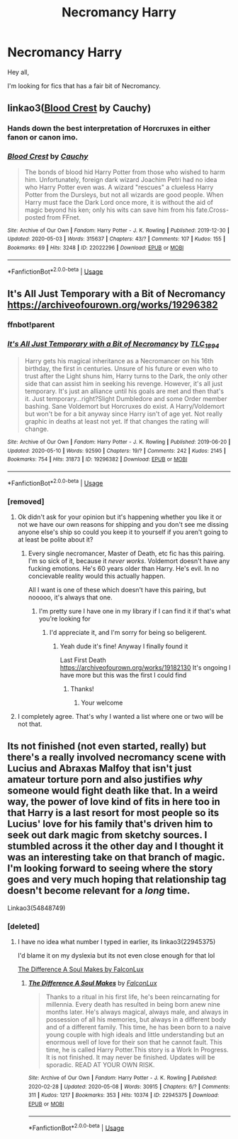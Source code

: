 #+TITLE: Necromancy Harry

* Necromancy Harry
:PROPERTIES:
:Author: Mangek_Eou
:Score: 11
:DateUnix: 1589809794.0
:DateShort: 2020-May-18
:FlairText: Recommendation
:END:
Hey all,

I'm looking for fics that has a fair bit of Necromancy.


** linkao3([[https://archiveofourown.org/works/22022296][Blood Crest]] by Cauchy)
:PROPERTIES:
:Author: AgathaJames
:Score: 7
:DateUnix: 1589810726.0
:DateShort: 2020-May-18
:END:

*** Hands down the best interpretation of Horcruxes in either fanon or canon imo.
:PROPERTIES:
:Score: 3
:DateUnix: 1589823448.0
:DateShort: 2020-May-18
:END:


*** [[https://archiveofourown.org/works/22022296][*/Blood Crest/*]] by [[https://www.archiveofourown.org/users/Cauchy/pseuds/Cauchy][/Cauchy/]]

#+begin_quote
  The bonds of blood hid Harry Potter from those who wished to harm him. Unfortunately, foreign dark wizard Joachim Petri had no idea who Harry Potter even was. A wizard "rescues" a clueless Harry Potter from the Dursleys, but not all wizards are good people. When Harry must face the Dark Lord once more, it is without the aid of magic beyond his ken; only his wits can save him from his fate.Cross-posted from FFnet.
#+end_quote

^{/Site/:} ^{Archive} ^{of} ^{Our} ^{Own} ^{*|*} ^{/Fandom/:} ^{Harry} ^{Potter} ^{-} ^{J.} ^{K.} ^{Rowling} ^{*|*} ^{/Published/:} ^{2019-12-30} ^{*|*} ^{/Updated/:} ^{2020-05-03} ^{*|*} ^{/Words/:} ^{315637} ^{*|*} ^{/Chapters/:} ^{43/?} ^{*|*} ^{/Comments/:} ^{107} ^{*|*} ^{/Kudos/:} ^{155} ^{*|*} ^{/Bookmarks/:} ^{69} ^{*|*} ^{/Hits/:} ^{3248} ^{*|*} ^{/ID/:} ^{22022296} ^{*|*} ^{/Download/:} ^{[[https://archiveofourown.org/downloads/22022296/Blood%20Crest.epub?updated_at=1588563531][EPUB]]} ^{or} ^{[[https://archiveofourown.org/downloads/22022296/Blood%20Crest.mobi?updated_at=1588563531][MOBI]]}

--------------

*FanfictionBot*^{2.0.0-beta} | [[https://github.com/tusing/reddit-ffn-bot/wiki/Usage][Usage]]
:PROPERTIES:
:Author: FanfictionBot
:Score: 1
:DateUnix: 1589810736.0
:DateShort: 2020-May-18
:END:


** It's All Just Temporary with a Bit of Necromancy\\
[[https://archiveofourown.org/works/19296382]]
:PROPERTIES:
:Author: MeianArata
:Score: 5
:DateUnix: 1589827797.0
:DateShort: 2020-May-18
:END:

*** ffnbot!parent
:PROPERTIES:
:Author: aMiserable_creature
:Score: 1
:DateUnix: 1589835886.0
:DateShort: 2020-May-19
:END:


*** [[https://archiveofourown.org/works/19296382][*/It's All Just Temporary with a Bit of Necromancy/*]] by [[https://www.archiveofourown.org/users/TLC_1894/pseuds/TLC_1894][/TLC_1894/]]

#+begin_quote
  Harry gets his magical inheritance as a Necromancer on his 16th birthday, the first in centuries. Unsure of his future or even who to trust after the Light shuns him, Harry turns to the Dark, the only other side that can assist him in seeking his revenge. However, it's all just temporary. It's just an alliance until his goals are met and then that's it. Just temporary...right?Slight Dumbledore and some Order member bashing. Sane Voldemort but Horcruxes do exist. A Harry/Voldemort but won't be for a bit anyway since Harry isn't of age yet. Not really graphic in deaths at least not yet. If that changes the rating will change.
#+end_quote

^{/Site/:} ^{Archive} ^{of} ^{Our} ^{Own} ^{*|*} ^{/Fandom/:} ^{Harry} ^{Potter} ^{-} ^{J.} ^{K.} ^{Rowling} ^{*|*} ^{/Published/:} ^{2019-06-20} ^{*|*} ^{/Updated/:} ^{2020-05-10} ^{*|*} ^{/Words/:} ^{92590} ^{*|*} ^{/Chapters/:} ^{19/?} ^{*|*} ^{/Comments/:} ^{242} ^{*|*} ^{/Kudos/:} ^{2145} ^{*|*} ^{/Bookmarks/:} ^{754} ^{*|*} ^{/Hits/:} ^{31873} ^{*|*} ^{/ID/:} ^{19296382} ^{*|*} ^{/Download/:} ^{[[https://archiveofourown.org/downloads/19296382/Its%20All%20Just%20Temporary.epub?updated_at=1589133646][EPUB]]} ^{or} ^{[[https://archiveofourown.org/downloads/19296382/Its%20All%20Just%20Temporary.mobi?updated_at=1589133646][MOBI]]}

--------------

*FanfictionBot*^{2.0.0-beta} | [[https://github.com/tusing/reddit-ffn-bot/wiki/Usage][Usage]]
:PROPERTIES:
:Author: FanfictionBot
:Score: 1
:DateUnix: 1589835946.0
:DateShort: 2020-May-19
:END:


*** [removed]
:PROPERTIES:
:Score: 1
:DateUnix: 1589833738.0
:DateShort: 2020-May-19
:END:

**** Ok didn't ask for your opinion but it's happening whether you like it or not we have our own reasons for shipping and you don't see me dissing anyone else's ship so could you keep it to yourself if you aren't going to at least be polite about it?
:PROPERTIES:
:Author: MeianArata
:Score: 3
:DateUnix: 1589833846.0
:DateShort: 2020-May-19
:END:

***** Every single necromancer, Master of Death, etc fic has this pairing. I'm so sick of it, because it /never works/. Voldemort doesn't have any fucking emotions. He's 60 years older than Harry. He's evil. In no concievable reality would this actually happen.

All I want is one of these which doesn't have this pairing, but nooooo, it's always that one.
:PROPERTIES:
:Author: Uncommonality
:Score: 2
:DateUnix: 1589836997.0
:DateShort: 2020-May-19
:END:

****** I'm pretty sure I have one in my library if I can find it if that's what you're looking for
:PROPERTIES:
:Author: MeianArata
:Score: 2
:DateUnix: 1589837049.0
:DateShort: 2020-May-19
:END:

******* I'd appreciate it, and I'm sorry for being so beligerent.
:PROPERTIES:
:Author: Uncommonality
:Score: 2
:DateUnix: 1589837139.0
:DateShort: 2020-May-19
:END:

******** Yeah dude it's fine! Anyway I finally found it

Last First Death [[https://archiveofourown.org/works/19182130]] It's ongoing I have more but this was the first I could find
:PROPERTIES:
:Author: MeianArata
:Score: 2
:DateUnix: 1589837981.0
:DateShort: 2020-May-19
:END:

********* Thanks!
:PROPERTIES:
:Author: Uncommonality
:Score: 1
:DateUnix: 1589838832.0
:DateShort: 2020-May-19
:END:

********** Your welcome
:PROPERTIES:
:Author: MeianArata
:Score: 1
:DateUnix: 1589838848.0
:DateShort: 2020-May-19
:END:


**** I completely agree. That's why I wanted a list where one or two will be not that.
:PROPERTIES:
:Author: Mangek_Eou
:Score: 2
:DateUnix: 1589836792.0
:DateShort: 2020-May-19
:END:


** Its not finished (not even started, really) but there's a really involved necromancy scene with Lucius and Abraxas Malfoy that isn't just amateur torture porn and also justifies /why/ someone would fight death like that. In a weird way, the power of love kind of fits in here too in that Harry is a last resort for most people so its Lucius' love for his family that's driven him to seek out dark magic from sketchy sources. I stumbled across it the other day and I thought it was an interesting take on that branch of magic. I'm looking forward to seeing where the story goes and very much hoping that relationship tag doesn't become relevant for a /long/ time.

Linkao3(54848749)
:PROPERTIES:
:Author: LadySmuag
:Score: 2
:DateUnix: 1589831149.0
:DateShort: 2020-May-19
:END:

*** [deleted]
:PROPERTIES:
:Score: 1
:DateUnix: 1589835914.0
:DateShort: 2020-May-19
:END:

**** I have no idea what number I typed in earlier, its linkao3(22945375)

I'd blame it on my dyslexia but its not even close enough for that lol

[[https://archiveofourown.org/works/22945375][The Difference A Soul Makes by FalconLux]]
:PROPERTIES:
:Author: LadySmuag
:Score: 2
:DateUnix: 1589836818.0
:DateShort: 2020-May-19
:END:

***** [[https://archiveofourown.org/works/22945375][*/The Difference A Soul Makes/*]] by [[https://www.archiveofourown.org/users/FalconLux/pseuds/FalconLux][/FalconLux/]]

#+begin_quote
  Thanks to a ritual in his first life, he's been reincarnating for millennia. Every death has resulted in being born anew nine months later. He's always magical, always male, and always in possession of all his memories, but always in a different body and of a different family. This time, he has been born to a naive young couple with high ideals and little understanding but an enormous well of love for their son that he cannot fault. This time, he is called Harry Potter.This story is a Work In Progress. It is not finished. It may never be finished. Updates will be sporadic. READ AT YOUR OWN RISK.
#+end_quote

^{/Site/:} ^{Archive} ^{of} ^{Our} ^{Own} ^{*|*} ^{/Fandom/:} ^{Harry} ^{Potter} ^{-} ^{J.} ^{K.} ^{Rowling} ^{*|*} ^{/Published/:} ^{2020-02-28} ^{*|*} ^{/Updated/:} ^{2020-05-08} ^{*|*} ^{/Words/:} ^{30915} ^{*|*} ^{/Chapters/:} ^{6/?} ^{*|*} ^{/Comments/:} ^{311} ^{*|*} ^{/Kudos/:} ^{1217} ^{*|*} ^{/Bookmarks/:} ^{353} ^{*|*} ^{/Hits/:} ^{10374} ^{*|*} ^{/ID/:} ^{22945375} ^{*|*} ^{/Download/:} ^{[[https://archiveofourown.org/downloads/22945375/The%20Difference%20A%20Soul.epub?updated_at=1588953820][EPUB]]} ^{or} ^{[[https://archiveofourown.org/downloads/22945375/The%20Difference%20A%20Soul.mobi?updated_at=1588953820][MOBI]]}

--------------

*FanfictionBot*^{2.0.0-beta} | [[https://github.com/tusing/reddit-ffn-bot/wiki/Usage][Usage]]
:PROPERTIES:
:Author: FanfictionBot
:Score: 1
:DateUnix: 1589836833.0
:DateShort: 2020-May-19
:END:
